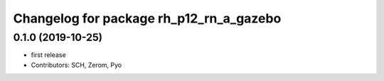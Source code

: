 ^^^^^^^^^^^^^^^^^^^^^^^^^^^^^^^^^^^^^^
Changelog for package rh_p12_rn_a_gazebo
^^^^^^^^^^^^^^^^^^^^^^^^^^^^^^^^^^^^^^

0.1.0 (2019-10-25)
------------------
* first release
* Contributors: SCH, Zerom, Pyo
